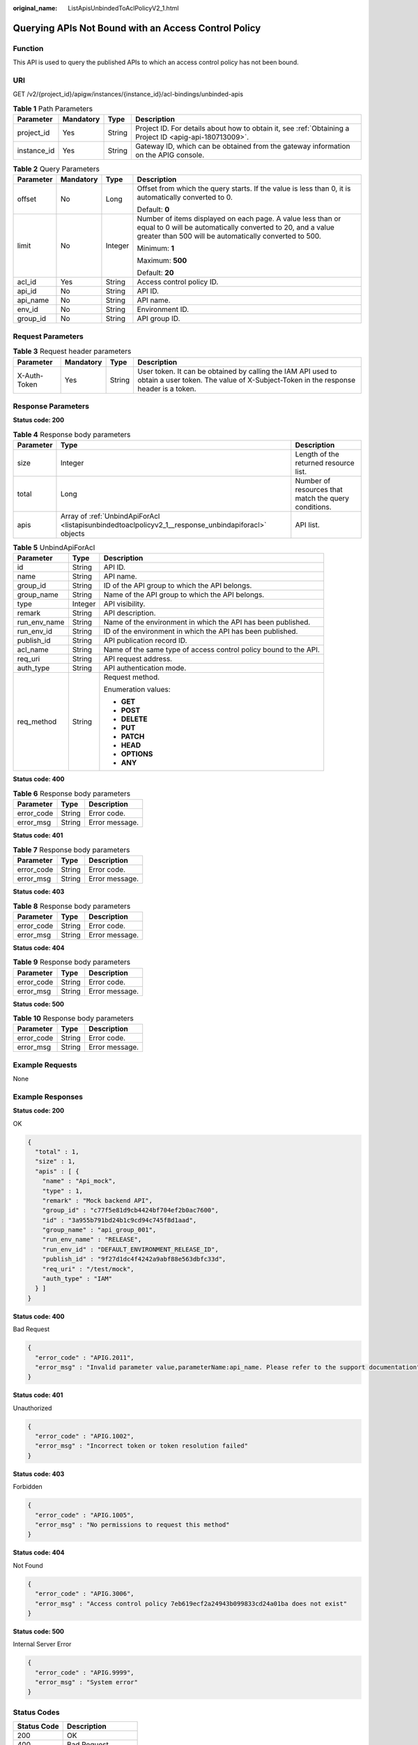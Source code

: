 :original_name: ListApisUnbindedToAclPolicyV2_1.html

.. _ListApisUnbindedToAclPolicyV2_1:

Querying APIs Not Bound with an Access Control Policy
=====================================================

Function
--------

This API is used to query the published APIs to which an access control policy has not been bound.

URI
---

GET /v2/{project_id}/apigw/instances/{instance_id}/acl-bindings/unbinded-apis

.. table:: **Table 1** Path Parameters

   +-------------+-----------+--------+---------------------------------------------------------------------------------------------------------+
   | Parameter   | Mandatory | Type   | Description                                                                                             |
   +=============+===========+========+=========================================================================================================+
   | project_id  | Yes       | String | Project ID. For details about how to obtain it, see :ref:`Obtaining a Project ID <apig-api-180713009>`. |
   +-------------+-----------+--------+---------------------------------------------------------------------------------------------------------+
   | instance_id | Yes       | String | Gateway ID, which can be obtained from the gateway information on the APIG console.                     |
   +-------------+-----------+--------+---------------------------------------------------------------------------------------------------------+

.. table:: **Table 2** Query Parameters

   +-----------------+-----------------+-----------------+-------------------------------------------------------------------------------------------------------------------------------------------------------------------------------------+
   | Parameter       | Mandatory       | Type            | Description                                                                                                                                                                         |
   +=================+=================+=================+=====================================================================================================================================================================================+
   | offset          | No              | Long            | Offset from which the query starts. If the value is less than 0, it is automatically converted to 0.                                                                                |
   |                 |                 |                 |                                                                                                                                                                                     |
   |                 |                 |                 | Default: **0**                                                                                                                                                                      |
   +-----------------+-----------------+-----------------+-------------------------------------------------------------------------------------------------------------------------------------------------------------------------------------+
   | limit           | No              | Integer         | Number of items displayed on each page. A value less than or equal to 0 will be automatically converted to 20, and a value greater than 500 will be automatically converted to 500. |
   |                 |                 |                 |                                                                                                                                                                                     |
   |                 |                 |                 | Minimum: **1**                                                                                                                                                                      |
   |                 |                 |                 |                                                                                                                                                                                     |
   |                 |                 |                 | Maximum: **500**                                                                                                                                                                    |
   |                 |                 |                 |                                                                                                                                                                                     |
   |                 |                 |                 | Default: **20**                                                                                                                                                                     |
   +-----------------+-----------------+-----------------+-------------------------------------------------------------------------------------------------------------------------------------------------------------------------------------+
   | acl_id          | Yes             | String          | Access control policy ID.                                                                                                                                                           |
   +-----------------+-----------------+-----------------+-------------------------------------------------------------------------------------------------------------------------------------------------------------------------------------+
   | api_id          | No              | String          | API ID.                                                                                                                                                                             |
   +-----------------+-----------------+-----------------+-------------------------------------------------------------------------------------------------------------------------------------------------------------------------------------+
   | api_name        | No              | String          | API name.                                                                                                                                                                           |
   +-----------------+-----------------+-----------------+-------------------------------------------------------------------------------------------------------------------------------------------------------------------------------------+
   | env_id          | No              | String          | Environment ID.                                                                                                                                                                     |
   +-----------------+-----------------+-----------------+-------------------------------------------------------------------------------------------------------------------------------------------------------------------------------------+
   | group_id        | No              | String          | API group ID.                                                                                                                                                                       |
   +-----------------+-----------------+-----------------+-------------------------------------------------------------------------------------------------------------------------------------------------------------------------------------+

Request Parameters
------------------

.. table:: **Table 3** Request header parameters

   +--------------+-----------+--------+----------------------------------------------------------------------------------------------------------------------------------------------------+
   | Parameter    | Mandatory | Type   | Description                                                                                                                                        |
   +==============+===========+========+====================================================================================================================================================+
   | X-Auth-Token | Yes       | String | User token. It can be obtained by calling the IAM API used to obtain a user token. The value of X-Subject-Token in the response header is a token. |
   +--------------+-----------+--------+----------------------------------------------------------------------------------------------------------------------------------------------------+

Response Parameters
-------------------

**Status code: 200**

.. table:: **Table 4** Response body parameters

   +-----------+-----------------------------------------------------------------------------------------------------+------------------------------------------------------+
   | Parameter | Type                                                                                                | Description                                          |
   +===========+=====================================================================================================+======================================================+
   | size      | Integer                                                                                             | Length of the returned resource list.                |
   +-----------+-----------------------------------------------------------------------------------------------------+------------------------------------------------------+
   | total     | Long                                                                                                | Number of resources that match the query conditions. |
   +-----------+-----------------------------------------------------------------------------------------------------+------------------------------------------------------+
   | apis      | Array of :ref:`UnbindApiForAcl <listapisunbindedtoaclpolicyv2_1__response_unbindapiforacl>` objects | API list.                                            |
   +-----------+-----------------------------------------------------------------------------------------------------+------------------------------------------------------+

.. _listapisunbindedtoaclpolicyv2_1__response_unbindapiforacl:

.. table:: **Table 5** UnbindApiForAcl

   +-----------------------+-----------------------+------------------------------------------------------------------+
   | Parameter             | Type                  | Description                                                      |
   +=======================+=======================+==================================================================+
   | id                    | String                | API ID.                                                          |
   +-----------------------+-----------------------+------------------------------------------------------------------+
   | name                  | String                | API name.                                                        |
   +-----------------------+-----------------------+------------------------------------------------------------------+
   | group_id              | String                | ID of the API group to which the API belongs.                    |
   +-----------------------+-----------------------+------------------------------------------------------------------+
   | group_name            | String                | Name of the API group to which the API belongs.                  |
   +-----------------------+-----------------------+------------------------------------------------------------------+
   | type                  | Integer               | API visibility.                                                  |
   +-----------------------+-----------------------+------------------------------------------------------------------+
   | remark                | String                | API description.                                                 |
   +-----------------------+-----------------------+------------------------------------------------------------------+
   | run_env_name          | String                | Name of the environment in which the API has been published.     |
   +-----------------------+-----------------------+------------------------------------------------------------------+
   | run_env_id            | String                | ID of the environment in which the API has been published.       |
   +-----------------------+-----------------------+------------------------------------------------------------------+
   | publish_id            | String                | API publication record ID.                                       |
   +-----------------------+-----------------------+------------------------------------------------------------------+
   | acl_name              | String                | Name of the same type of access control policy bound to the API. |
   +-----------------------+-----------------------+------------------------------------------------------------------+
   | req_uri               | String                | API request address.                                             |
   +-----------------------+-----------------------+------------------------------------------------------------------+
   | auth_type             | String                | API authentication mode.                                         |
   +-----------------------+-----------------------+------------------------------------------------------------------+
   | req_method            | String                | Request method.                                                  |
   |                       |                       |                                                                  |
   |                       |                       | Enumeration values:                                              |
   |                       |                       |                                                                  |
   |                       |                       | -  **GET**                                                       |
   |                       |                       |                                                                  |
   |                       |                       | -  **POST**                                                      |
   |                       |                       |                                                                  |
   |                       |                       | -  **DELETE**                                                    |
   |                       |                       |                                                                  |
   |                       |                       | -  **PUT**                                                       |
   |                       |                       |                                                                  |
   |                       |                       | -  **PATCH**                                                     |
   |                       |                       |                                                                  |
   |                       |                       | -  **HEAD**                                                      |
   |                       |                       |                                                                  |
   |                       |                       | -  **OPTIONS**                                                   |
   |                       |                       |                                                                  |
   |                       |                       | -  **ANY**                                                       |
   +-----------------------+-----------------------+------------------------------------------------------------------+

**Status code: 400**

.. table:: **Table 6** Response body parameters

   ========== ====== ==============
   Parameter  Type   Description
   ========== ====== ==============
   error_code String Error code.
   error_msg  String Error message.
   ========== ====== ==============

**Status code: 401**

.. table:: **Table 7** Response body parameters

   ========== ====== ==============
   Parameter  Type   Description
   ========== ====== ==============
   error_code String Error code.
   error_msg  String Error message.
   ========== ====== ==============

**Status code: 403**

.. table:: **Table 8** Response body parameters

   ========== ====== ==============
   Parameter  Type   Description
   ========== ====== ==============
   error_code String Error code.
   error_msg  String Error message.
   ========== ====== ==============

**Status code: 404**

.. table:: **Table 9** Response body parameters

   ========== ====== ==============
   Parameter  Type   Description
   ========== ====== ==============
   error_code String Error code.
   error_msg  String Error message.
   ========== ====== ==============

**Status code: 500**

.. table:: **Table 10** Response body parameters

   ========== ====== ==============
   Parameter  Type   Description
   ========== ====== ==============
   error_code String Error code.
   error_msg  String Error message.
   ========== ====== ==============

Example Requests
----------------

None

Example Responses
-----------------

**Status code: 200**

OK

.. code-block::

   {
     "total" : 1,
     "size" : 1,
     "apis" : [ {
       "name" : "Api_mock",
       "type" : 1,
       "remark" : "Mock backend API",
       "group_id" : "c77f5e81d9cb4424bf704ef2b0ac7600",
       "id" : "3a955b791bd24b1c9cd94c745f8d1aad",
       "group_name" : "api_group_001",
       "run_env_name" : "RELEASE",
       "run_env_id" : "DEFAULT_ENVIRONMENT_RELEASE_ID",
       "publish_id" : "9f27d1dc4f4242a9abf88e563dbfc33d",
       "req_uri" : "/test/mock",
       "auth_type" : "IAM"
     } ]
   }

**Status code: 400**

Bad Request

.. code-block::

   {
     "error_code" : "APIG.2011",
     "error_msg" : "Invalid parameter value,parameterName:api_name. Please refer to the support documentation"
   }

**Status code: 401**

Unauthorized

.. code-block::

   {
     "error_code" : "APIG.1002",
     "error_msg" : "Incorrect token or token resolution failed"
   }

**Status code: 403**

Forbidden

.. code-block::

   {
     "error_code" : "APIG.1005",
     "error_msg" : "No permissions to request this method"
   }

**Status code: 404**

Not Found

.. code-block::

   {
     "error_code" : "APIG.3006",
     "error_msg" : "Access control policy 7eb619ecf2a24943b099833cd24a01ba does not exist"
   }

**Status code: 500**

Internal Server Error

.. code-block::

   {
     "error_code" : "APIG.9999",
     "error_msg" : "System error"
   }

Status Codes
------------

=========== =====================
Status Code Description
=========== =====================
200         OK
400         Bad Request
401         Unauthorized
403         Forbidden
404         Not Found
500         Internal Server Error
=========== =====================

Error Codes
-----------

See :ref:`Error Codes <errorcode>`.
